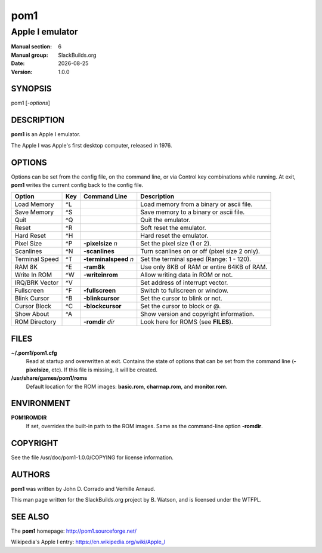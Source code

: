 .. RST source for pom1(6) man page. Convert with:
..   rst2man.py pom1.rst > pom1.6
.. rst2man.py comes from the SBo development/docutils package.

.. |version| replace:: 1.0.0
.. |date| date::

====
pom1
====

----------------
Apple I emulator
----------------

:Manual section: 6
:Manual group: SlackBuilds.org
:Date: |date|
:Version: |version|

SYNOPSIS
========

pom1 [*-options*]

DESCRIPTION
===========

**pom1** is an Apple I emulator.

The Apple I was Apple's first desktop computer, released in 1976.

OPTIONS
=======

Options can be set from the config file, on the command line, or via
Control key combinations while running. At exit, **pom1** writes the
current config back to the config file.

============== ===       ====================== ==========================================
Option         Key       Command Line           Description
============== ===       ====================== ==========================================
Load Memory    ^L                               Load memory from a binary or ascii file.
Save Memory    ^S                               Save memory to a binary or ascii file.
Quit           ^Q                               Quit the emulator.
Reset          ^R                               Soft reset the emulator.
Hard Reset     ^H                               Hard reset the emulator.
Pixel Size     ^P        **-pixelsize** *n*     Set the pixel size (1 or 2).
Scanlines      ^N        **-scanlines**         Turn scanlines on or off (pixel size 2 only).
Terminal Speed ^T        **-terminalspeed** *n* Set the terminal speed (Range: 1 - 120).
RAM 8K         ^E        **-ram8k**             Use only 8KB of RAM or entire 64KB of RAM.
Write In ROM   ^W        **-writeinrom**        Allow writing data in ROM or not.
IRQ/BRK Vector ^V                               Set address of interrupt vector.
Fullscreen     ^F        **-fullscreen**        Switch to fullscreen or window.
Blink Cursor   ^B        **-blinkcursor**       Set the cursor to blink or not.
Cursor Block   ^C        **-blockcursor**       Set the cursor to block or \@.
Show About     ^A                               Show version and copyright information.
ROM Directory            **-romdir** *dir*      Look here for ROMS (see **FILES**).
============== ===       ====================== ==========================================

FILES
=====

**~/.pom1/pom1.cfg**
  Read at startup and overwritten at exit. Contains the state of options that
  can be set from the command line (**-pixelsize**, etc). If this file is
  missing, it will be created.

**/usr/share/games/pom1/roms**
  Default location for the ROM images: **basic.rom**, **charmap.rom**, and **monitor.rom**.

ENVIRONMENT
===========

**POM1ROMDIR**
  If set, overrides the built-in path to the ROM images. Same as the command-line
  option **-romdir**.

COPYRIGHT
=========

See the file /usr/doc/pom1-|version|/COPYING for license information.

AUTHORS
=======

**pom1** was written by John D. Corrado and Verhille Arnaud.

This man page written for the SlackBuilds.org project
by B. Watson, and is licensed under the WTFPL.

SEE ALSO
========

The **pom1** homepage: http://pom1.sourceforge.net/

Wikipedia's Apple I entry: https://en.wikipedia.org/wiki/Apple_I
